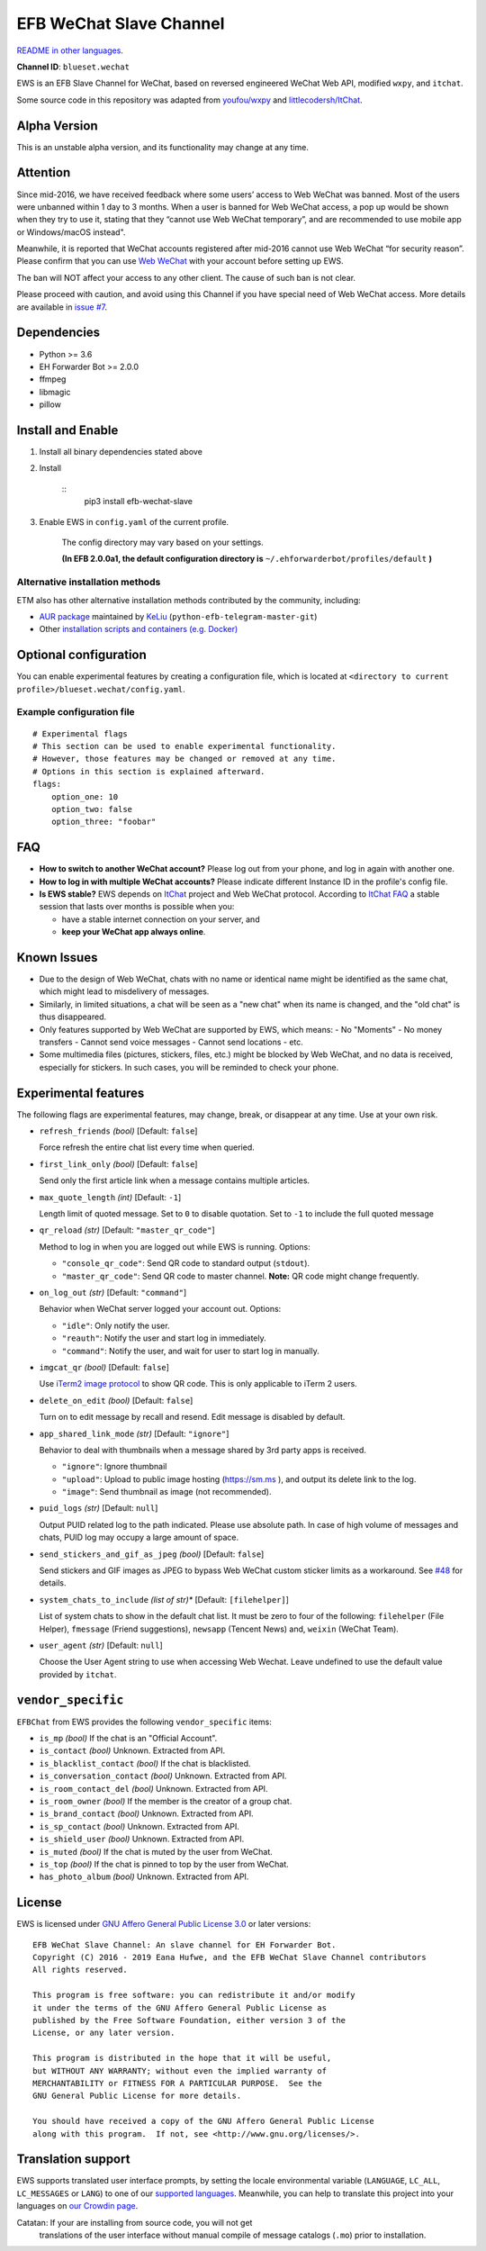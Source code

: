
EFB WeChat Slave Channel
************************

.. image:: https://img.shields.io/pypi/v/efb-wechat-slave.svg
   :target: https://pypi.org/project/efb-wechat-slave/
   :alt: PyPI release

.. image:: https://d322cqt584bo4o.cloudfront.net/ehforwarderbot/localized.svg
   :target: https://crowdin.com/project/ehforwarderbot/
   :alt: Translate this project

.. image:: https://github.com/blueset/efb-wechat-slave/raw/master/banner.png
   :alt: Banner

.. image:: https://i.imgur.com/dCZfh14.png
   :alt: This project proudly supports #SayNoToWeChat campaign.

`README in other languages <.>`_.

**Channel ID**: ``blueset.wechat``

EWS is an EFB Slave Channel for WeChat, based on reversed engineered
WeChat Web API, modified ``wxpy``, and ``itchat``.

Some source code in this repository was adapted from \ `youfou/wxpy
<https://github.com/youfou/wxpy>`_ and `littlecodersh/ItChat
<https://github.com/littlecodersh/ItChat/>`_.


Alpha Version
=============

This is an unstable alpha version, and its functionality may change at
any time.


Attention
=========

Since mid-2016, we have received feedback where some users’ access to
Web WeChat was banned. Most of the users were unbanned within 1 day to
3 months. When a user is banned for Web WeChat access, a pop up would
be shown when they try to use it, stating that they “cannot use Web
WeChat temporary”, and are recommended to use mobile app or
Windows/macOS instead".

Meanwhile, it is reported that WeChat accounts registered after
mid-2016 cannot use Web WeChat “for security reason”. Please confirm
that you can use `Web WeChat <https://web.wechat.com/>`_ with your
account before setting up EWS.

The ban will NOT affect your access to any other client. The cause of
such ban is not clear.

Please proceed with caution, and avoid using this Channel if you have
special need of Web WeChat access. More details are available in
`issue #7 <https://github.com/blueset/efb-wechat-slave/issues/7>`_.


Dependencies
============

* Python >= 3.6

* EH Forwarder Bot >= 2.0.0

* ffmpeg

* libmagic

* pillow


Install and Enable
==================

1. Install all binary dependencies stated above

2. Install

    ::
       pip3 install efb-wechat-slave

3. Enable EWS in ``config.yaml`` of the current profile.

    The config directory may vary based on your settings.

    **(In EFB 2.0.0a1, the default configuration directory is**
    ``~/.ehforwarderbot/profiles/default`` **)**


Alternative installation methods
--------------------------------

ETM also has other alternative installation methods contributed by the
community, including:

* `AUR package
  <https://aur.archlinux.org/packages/python-efb-telegram-master-git>`_
  maintained by `KeLiu <https://github.com/specter119>`_
  (``python-efb-telegram-master-git``)

* Other `installation scripts and containers (e.g. Docker)
  <https://efb-modules.1a23.studio#scripts-and-containers-eg-docker>`_


Optional configuration
======================

You can enable experimental features by creating a configuration file,
which is located at \ ``<directory to current
profile>/blueset.wechat/config.yaml``.


Example configuration file
--------------------------

::

   # Experimental flags
   # This section can be used to enable experimental functionality.
   # However, those features may be changed or removed at any time.
   # Options in this section is explained afterward.
   flags:
       option_one: 10
       option_two: false
       option_three: "foobar"


FAQ
===

* **How to switch to another WeChat account?** Please log out from
  your phone, and log in again with another one.

* **How to log in with multiple WeChat accounts?** Please indicate
  different Instance ID in the profile's config file.

* **Is EWS stable?** EWS depends on \ `ItChat
  <https://github.com/littlecodersh/ItChat>`_ project and Web WeChat
  protocol. According to `ItChat FAQ
  <https://itchat.readthedocs.io/zh/latest/FAQ/>`_ a stable session
  that lasts over months is possible when you:

  * have a stable internet connection on your server, and

  * **keep your WeChat app always online**.


Known Issues
============

* Due to the design of Web WeChat, chats with no name or identical
  name might be identified as the same chat, which might lead to
  misdelivery of messages.

* Similarly, in limited situations, a chat will be seen as a "new
  chat" when its name is changed, and the "old chat" is thus
  disappeared.

* Only features supported by Web WeChat are supported by EWS, which
  means: - No "Moments" - No money transfers - Cannot send voice
  messages - Cannot send locations - etc.

* Some multimedia files (pictures, stickers, files, etc.) might be
  blocked by Web WeChat, and no data is received, especially for
  stickers. In such cases, you will be reminded to check your phone.


Experimental features
=====================

The following flags are experimental features, may change, break, or
disappear at any time. Use at your own risk.

* ``refresh_friends`` *(bool)* [Default: ``false``]

  Force refresh the entire chat list every time when queried.

* ``first_link_only`` *(bool)* [Default: ``false``]

  Send only the first article link when a message contains multiple
  articles.

* ``max_quote_length`` *(int)* [Default: ``-1``]

  Length limit of quoted message. Set to ``0`` to disable quotation.
  Set to ``-1`` to include the full quoted message

* ``qr_reload`` *(str)* [Default: ``"master_qr_code"``]

  Method to log in when you are logged out while EWS is running.
  Options:

  * ``"console_qr_code"``: Send QR code to standard output
    (``stdout``).

  * ``"master_qr_code"``: Send QR code to master channel. **Note:** QR
    code might change frequently.

* ``on_log_out`` *(str)* [Default: ``"command"``]

  Behavior when WeChat server logged your account out. Options:

  * ``"idle"``: Only notify the user.

  * ``"reauth"``: Notify the user and start log in immediately.

  * ``"command"``: Notify the user, and wait for user to start log in
    manually.

* ``imgcat_qr`` *(bool)* [Default: ``false``]

  Use `iTerm2 image protocol
  <https://www.iterm2.com/documentation-images.html>`_ to show QR
  code. This is only applicable to iTerm 2 users.

* ``delete_on_edit`` *(bool)* [Default: ``false``]

  Turn on to edit message by recall and resend. Edit message is
  disabled by default.

* ``app_shared_link_mode`` *(str)* [Default: ``"ignore"``]

  Behavior to deal with thumbnails when a message shared by 3rd party
  apps is received.

  * ``"ignore"``: Ignore thumbnail

  * ``"upload"``: Upload to public image hosting (https://sm.ms ), and
    output its delete link to the log.

  * ``"image"``: Send thumbnail as image (not recommended).

* ``puid_logs`` *(str)* [Default: ``null``]

  Output PUID related log to the path indicated. Please use absolute
  path. In case of high volume of messages and chats, PUID log may
  occupy a large amount of space.

* ``send_stickers_and_gif_as_jpeg`` *(bool)* [Default: ``false``]

  Send stickers and GIF images as JPEG to bypass Web WeChat custom
  sticker limits as a workaround. See `#48
  <https://ews.1a23.studio/issues/48>`_ for details.

* ``system_chats_to_include`` *(list of str)** [Default:
  ``[filehelper]``]

  List of system chats to show in the default chat list. It must be
  zero to four of the following: ``filehelper`` (File Helper),
  ``fmessage`` (Friend suggestions), ``newsapp`` (Tencent News) and,
  ``weixin`` (WeChat Team).

* ``user_agent`` *(str)* [Default: ``null``]

  Choose the User Agent string to use when accessing Web Wechat. Leave
  undefined to use the default value provided by ``itchat``.


``vendor_specific``
===================

``EFBChat`` from EWS provides the following ``vendor_specific`` items:

* ``is_mp`` *(bool)* If the chat is an "Official Account".

* ``is_contact`` *(bool)* Unknown. Extracted from API.

* ``is_blacklist_contact`` *(bool)* If the chat is blacklisted.

* ``is_conversation_contact`` *(bool)* Unknown. Extracted from API.

* ``is_room_contact_del`` *(bool)* Unknown. Extracted from API.

* ``is_room_owner`` *(bool)* If the member is the creator of a group
  chat.

* ``is_brand_contact`` *(bool)* Unknown. Extracted from API.

* ``is_sp_contact`` *(bool)* Unknown. Extracted from API.

* ``is_shield_user`` *(bool)* Unknown. Extracted from API.

* ``is_muted`` *(bool)* If the chat is muted by the user from WeChat.

* ``is_top`` *(bool)* If the chat is pinned to top by the user from
  WeChat.

* ``has_photo_album`` *(bool)* Unknown. Extracted from API.


License
=======

EWS is licensed under `GNU Affero General Public License 3.0
<https://www.gnu.org/licenses/agpl-3.0.txt>`_ or later versions:

::

   EFB WeChat Slave Channel: An slave channel for EH Forwarder Bot.
   Copyright (C) 2016 - 2019 Eana Hufwe, and the EFB WeChat Slave Channel contributors
   All rights reserved.

   This program is free software: you can redistribute it and/or modify
   it under the terms of the GNU Affero General Public License as
   published by the Free Software Foundation, either version 3 of the
   License, or any later version.

   This program is distributed in the hope that it will be useful,
   but WITHOUT ANY WARRANTY; without even the implied warranty of
   MERCHANTABILITY or FITNESS FOR A PARTICULAR PURPOSE.  See the
   GNU General Public License for more details.

   You should have received a copy of the GNU Affero General Public License
   along with this program.  If not, see <http://www.gnu.org/licenses/>.


Translation support
===================

EWS supports translated user interface prompts, by setting the locale
environmental variable (``LANGUAGE``, ``LC_ALL``, ``LC_MESSAGES`` or
``LANG``) to one of our \ `supported languages
<https://crowdin.com/project/ehforwarderbot/>`_. Meanwhile, you can
help to translate this project into your languages on `our Crowdin
page <https://crowdin.com/project/ehforwarderbot/>`_.

Catatan: If your are installing from source code, you will not get
   translations of the user interface without manual compile of
   message catalogs (``.mo``) prior to installation.
